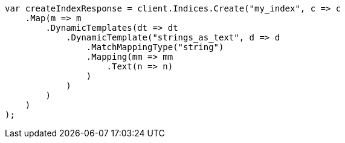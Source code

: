 // mapping/dynamic/templates.asciidoc:332

////
IMPORTANT NOTE
==============
This file is generated from method Line332 in https://github.com/elastic/elasticsearch-net/tree/master/src/Examples/Examples/Mapping/Dynamic/TemplatesPage.cs#L344-L378.
If you wish to submit a PR to change this example, please change the source method above
and run dotnet run -- asciidoc in the ExamplesGenerator project directory.
////

[source, csharp]
----
var createIndexResponse = client.Indices.Create("my_index", c => c
    .Map(m => m
        .DynamicTemplates(dt => dt
            .DynamicTemplate("strings_as_text", d => d
                .MatchMappingType("string")
                .Mapping(mm => mm
                    .Text(n => n)
                )
            )
        )
    )
);
----
